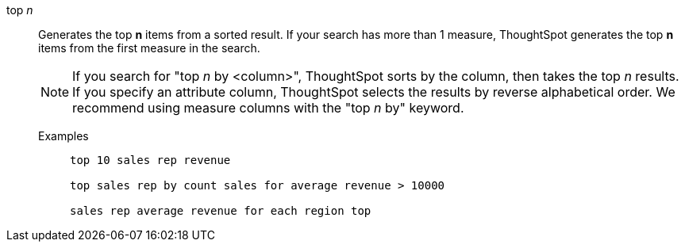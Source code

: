 [#top-n]
top _n_::
Generates the top *n* items from a sorted result. If your search has more than 1 measure, ThoughtSpot generates the top *n* items from the first measure in the search.
+
NOTE: If you search for "top _n_ by <column>", ThoughtSpot sorts by the column, then takes the top _n_ results. If you specify an attribute column, ThoughtSpot selects the results by reverse alphabetical order. We recommend using measure columns with the "top _n_ by" keyword.
+
Examples;;
+
----
top 10 sales rep revenue

top sales rep by count sales for average revenue > 10000

sales rep average revenue for each region top
----
